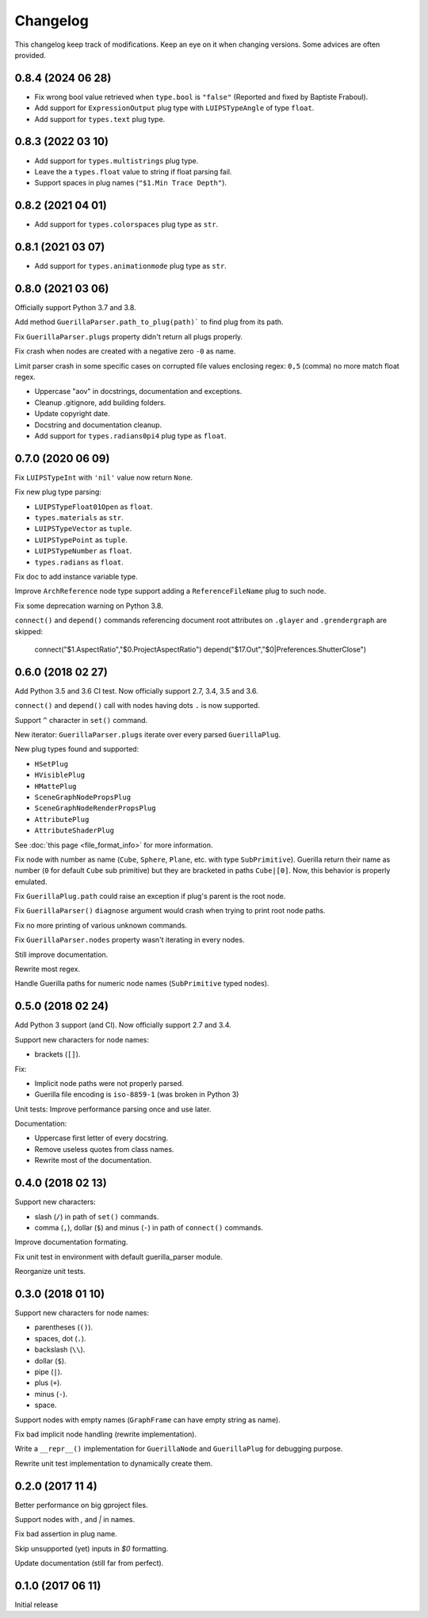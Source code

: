 Changelog
=========

This changelog keep track of modifications. Keep an eye on it when changing
versions. Some advices are often provided.

0.8.4 (2024 06 28)
------------------

* Fix wrong bool value retrieved when ``type.bool`` is ``"false"`` (Reported and fixed by Baptiste Fraboul).
* Add support for ``ExpressionOutput`` plug type with ``LUIPSTypeAngle`` of type ``float``.
* Add support for ``types.text`` plug type.


0.8.3 (2022 03 10)
------------------

* Add support for ``types.multistrings`` plug type.
* Leave the a ``types.float`` value to string if float parsing fail.
* Support spaces in plug names (``"$1.Min Trace Depth"``).


0.8.2 (2021 04 01)
------------------

* Add support for ``types.colorspaces`` plug type as ``str``.


0.8.1 (2021 03 07)
------------------

* Add support for ``types.animationmode`` plug type as ``str``.


0.8.0 (2021 03 06)
------------------

Officially support Python 3.7 and 3.8.

Add method ``GuerillaParser.path_to_plug(path)``` to find plug from its path.

Fix ``GuerillaParser.plugs`` property didn't return all plugs properly.

Fix crash when nodes are created with a negative zero ``-0`` as name.

Limit parser crash in some specific cases on corrupted file values enclosing
regex: ``0,5`` (comma) no more match float regex.

* Uppercase "aov" in docstrings, documentation and exceptions.
* Cleanup .gitignore, add building folders.
* Update copyright date.
* Docstring and documentation cleanup.
* Add support for ``types.radians0pi4`` plug type as ``float``.

0.7.0 (2020 06 09)
------------------

Fix ``LUIPSTypeInt`` with ``'nil'`` value now return ``None``.

Fix new plug type parsing:

* ``LUIPSTypeFloat01Open`` as ``float``.
* ``types.materials`` as ``str``.
* ``LUIPSTypeVector`` as ``tuple``.
* ``LUIPSTypePoint`` as ``tuple``.
* ``LUIPSTypeNumber`` as ``float``.
* ``types.radians`` as ``float``.

Fix doc to add instance variable type.

Improve ``ArchReference`` node type support adding a ``ReferenceFileName`` plug
to such node.

Fix some deprecation warning on Python 3.8.

``connect()`` and ``depend()`` commands referencing document root attributes
on ``.glayer`` and ``.grendergraph`` are skipped:

    connect("$1.AspectRatio","$0.ProjectAspectRatio")
    depend("$17.Out","$0|Preferences.ShutterClose")

0.6.0 (2018 02 27)
------------------

Add Python 3.5 and 3.6 CI test. Now officially support 2.7, 3.4, 3.5 and 3.6.

``connect()`` and ``depend()`` call with nodes having dots ``.`` is now
supported.

Support ``^`` character in ``set()`` command.

New iterator: ``GuerillaParser.plugs`` iterate over every parsed
``GuerillaPlug``.

New plug types found and supported:

* ``HSetPlug``
* ``HVisiblePlug``
* ``HMattePlug``
* ``SceneGraphNodePropsPlug``
* ``SceneGraphNodeRenderPropsPlug``
* ``AttributePlug``
* ``AttributeShaderPlug``

See :doc:`this page <file_format_info>` for more information.

Fix node with number as name (``Cube``, ``Sphere``, ``Plane``, etc. with type
``SubPrimitive``). Guerilla return their name as number (``0`` for default
``Cube`` sub primitive) but they are bracketed in paths ``Cube|[0]``. Now, this
behavior is properly emulated.

Fix ``GuerillaPlug.path`` could raise an exception if plug's parent is the root
node.

Fix ``GuerillaParser()`` ``diagnose`` argument would crash when trying to print
root node paths.

Fix no more printing of various unknown commands.

Fix ``GuerillaParser.nodes`` property wasn't iterating in every nodes.

Still improve documentation.

Rewrite most regex.

Handle Guerilla paths for numeric node names (``SubPrimitive`` typed nodes).

0.5.0 (2018 02 24)
------------------

Add Python 3 support (and CI). Now officially support 2.7 and 3.4.

Support new characters for node names:

* brackets (``[]``).

Fix:

* Implicit node paths were not properly parsed.
* Guerilla file encoding is ``iso-8859-1`` (was broken in Python 3)

Unit tests: Improve performance parsing once and use later.

Documentation:

* Uppercase first letter of every docstring.
* Remove useless quotes from class names.
* Rewrite most of the documentation.

0.4.0 (2018 02 13)
------------------

Support new characters:

* slash (``/``) in path of ``set()`` commands.
* comma (``,``), dollar (``$``) and minus (``-``) in path of ``connect()`` commands.

Improve documentation formating.

Fix unit test in environment with default guerilla_parser module.

Reorganize unit tests.

0.3.0 (2018 01 10)
------------------

Support new characters for node names:

* parentheses (``()``).
* spaces, dot (``.``).
* backslash (``\\``).
* dollar (``$``).
* pipe (``|``).
* plus (``+``).
* minus (``-``).
* space.

Support nodes with empty names (``GraphFrame`` can have empty string as name).

Fix bad implicit node handling (rewrite implementation).

Write a ``__repr__()`` implementation for ``GuerillaNode`` and ``GuerillaPlug``
for debugging purpose.

Rewrite unit test implementation to dynamically create them.

0.2.0 (2017 11 4)
------------------

Better performance on big gproject files.

Support nodes with `,` and `|` in names.

Fix bad assertion in plug name.

Skip unsupported (yet) inputs in `$0` formatting.

Update documentation (still far from perfect).


0.1.0 (2017 06 11)
------------------

Initial release
